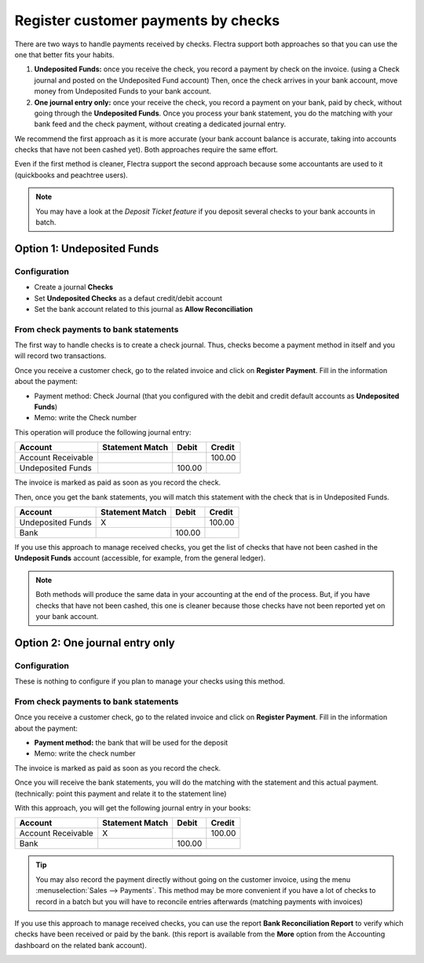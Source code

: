 ====================================
Register customer payments by checks
====================================

There are two ways to handle payments received by checks. Flectra support
both approaches so that you can use the one that better fits your
habits.

1. **Undeposited Funds:** 
   once you receive the check, you record a payment
   by check on the invoice. (using a Check journal and posted on the
   Undeposited Fund account) Then, once the check arrives in your
   bank account, move money from Undeposited Funds to your bank
   account.

2. **One journal entry only:** 
   once your receive the check, you record a
   payment on your bank, paid by check, without going through the
   **Undeposited Funds**. Once you process your bank statement, you do
   the matching with your bank feed and the check payment, without
   creating a dedicated journal entry.

We recommend the first approach as it is more accurate (your bank
account balance is accurate, taking into accounts checks that have not
been cashed yet). Both approaches require the same effort.

Even if the first method is cleaner, Flectra support the second approach
because some accountants are used to it (quickbooks and peachtree
users).

.. Note:: 
  You may have a look at the *Deposit Ticket feature* if you deposit
  several checks to your bank accounts in batch.

Option 1: Undeposited Funds
===========================

Configuration
-------------

-  Create a journal **Checks**

-  Set **Undeposited Checks** as a defaut credit/debit account

-  Set the bank account related to this journal as **Allow Reconciliation**

From check payments to bank statements
--------------------------------------

The first way to handle checks is to create a check journal. Thus,
checks become a payment method in itself and you will record two
transactions.

Once you receive a customer check, go to the related invoice and click
on **Register Payment**. Fill in the information about the payment:

-  Payment method: Check Journal (that you configured with the debit and
   credit default accounts as **Undeposited Funds**)

-  Memo: write the Check number

.. image:: ./media/check02.png
  :align: center

This operation will produce the following journal entry:

+----------------------+-------------------+----------+----------+
| Account              | Statement Match   | Debit    | Credit   |
+======================+===================+==========+==========+
| Account Receivable   |                   |          | 100.00   |
+----------------------+-------------------+----------+----------+
| Undeposited Funds    |                   | 100.00   |          |
+----------------------+-------------------+----------+----------+

The invoice is marked as paid as soon as you record the check.

Then, once you get the bank statements, you will match this statement
with the check that is in Undeposited Funds.

+---------------------+-------------------+----------+----------+
| Account             | Statement Match   | Debit    | Credit   |
+=====================+===================+==========+==========+
| Undeposited Funds   | X                 |          | 100.00   |
+---------------------+-------------------+----------+----------+
| Bank                |                   | 100.00   |          |
+---------------------+-------------------+----------+----------+


If you use this approach to manage received checks, you get the list of
checks that have not been cashed in the **Undeposit Funds** account
(accessible, for example, from the general ledger).

.. Note:: 
    Both methods will produce the same data in your accounting at the
    end of the process. But, if you have checks that have not been cashed,
    this one is cleaner because those checks have not been reported yet on
    your bank account.

Option 2: One journal entry only
================================

Configuration
-------------

These is nothing to configure if you plan to manage your checks using
this method.

From check payments to bank statements
--------------------------------------

Once you receive a customer check, go to the related invoice and click
on **Register Payment**. Fill in the information about the payment:

-  **Payment method:** the bank that will be used for the deposit

-  Memo: write the check number

.. image:: ./media/check03.png
  :align: center

The invoice is marked as paid as soon as you record the check.

Once you will receive the bank statements, you will do the matching with
the statement and this actual payment. (technically: point this payment
and relate it to the statement line)

With this approach, you will get the following journal entry in your
books:

+----------------------+-------------------+----------+----------+
| Account              | Statement Match   | Debit    | Credit   |
+======================+===================+==========+==========+
| Account Receivable   | X                 |          | 100.00   |
+----------------------+-------------------+----------+----------+
| Bank                 |                   | 100.00   |          |
+----------------------+-------------------+----------+----------+

.. tip:: 
    You may also record the payment directly without going on the
    customer invoice, using the menu :menuselection:`Sales --> Payments`. This method may
    be more convenient if you have a lot of checks to record in a batch but
    you will have to reconcile entries afterwards (matching payments with
    invoices)

If you use this approach to manage received checks, you can use the
report **Bank Reconciliation Report** to verify which checks have been
received or paid by the bank. (this report is available from the **More**
option from the Accounting dashboard on the related bank account).

.. image:: ./media/check01.png
  :align: center